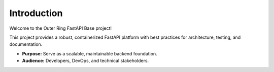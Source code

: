 Introduction
============

Welcome to the Outer Ring FastAPI Base project!

This project provides a robust, containerized FastAPI platform with best practices for architecture, testing, and documentation.

- **Purpose:** Serve as a scalable, maintainable backend foundation.
- **Audience:** Developers, DevOps, and technical stakeholders.

